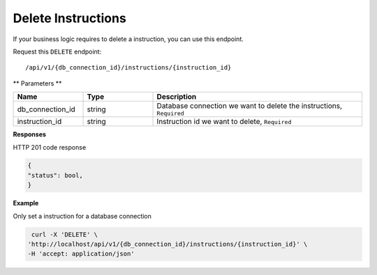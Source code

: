 .. _api.delete_instructions:

Delete Instructions
=======================

If your business logic requires to delete a instruction, you can use this endpoint.

Request this ``DELETE`` endpoint::

    /api/v1/{db_connection_id}/instructions/{instruction_id}

** Parameters **

.. csv-table::
   :header: "Name", "Type", "Description"
   :widths: 20, 20, 60

   "db_connection_id", "string", "Database connection we want to delete the instructions, ``Required``"
    "instruction_id", "string", "Instruction id we want to delete, ``Required``"

**Responses**

HTTP 201 code response

.. code-block:: rst

    {
    "status": bool,
    }

**Example**

Only set a instruction for a database connection

.. code-block:: rst

   curl -X 'DELETE' \
  'http://localhost/api/v1/{db_connection_id}/instructions/{instruction_id}' \
  -H 'accept: application/json'

